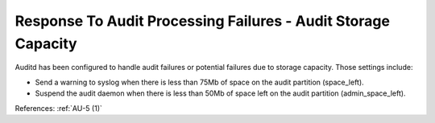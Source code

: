 Response To Audit Processing Failures - Audit Storage Capacity
--------------------------------------------------------------

Auditd has been configured to handle audit failures or potential failures due to
storage capacity.  Those settings include:

- Send a warning to syslog when there is less than 75Mb of space on the audit partition (space_left).
- Suspend the audit daemon when there is less than 50Mb of space left on the audit partition (admin_space_left).

References: :ref:`AU-5 (1)`
